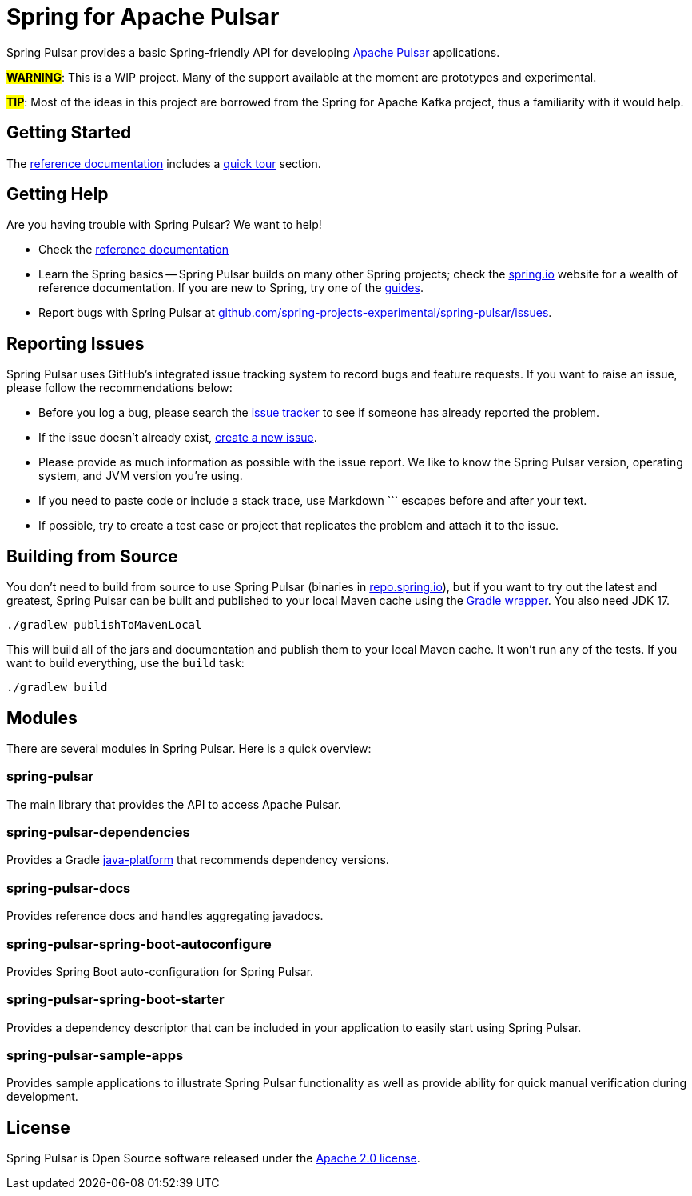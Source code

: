 = Spring for Apache Pulsar
:docs: https://docs.spring.io/spring-pulsar/docs/current-SNAPSHOT/reference
:github: https://github.com/spring-projects-experimental/spring-pulsar

Spring Pulsar provides a basic Spring-friendly API for developing https://pulsar.apache.org/[Apache Pulsar] applications.

**#WARNING#**: This is a WIP project. Many of the support available at the moment are prototypes and experimental.

**#TIP#**: Most of the ideas in this project are borrowed from the Spring for Apache Kafka project, thus a familiarity with it would help.

== Getting Started
The {docs}/html/[reference documentation] includes a {docs}/html/#quick-tourhtml[quick tour] section.

== Getting Help
Are you having trouble with Spring Pulsar? We want to help!

* Check the {docs}/html/[reference documentation]
* Learn the Spring basics -- Spring Pulsar builds on many other Spring projects; check the https://spring.io[spring.io] website for a wealth of reference documentation.
If you are new to Spring, try one of the https://spring.io/guides[guides].
// TODO (NYI): * If you are upgrading, read the {github}/wiki[release notes] for upgrade instructions and "new and noteworthy" features.
// TODO (NYI): * Ask a question -- we monitor https://stackoverflow.com[stackoverflow.com] for questions tagged with https://stackoverflow.com/tags/spring-pulsar[`spring-pulsar`].
* Report bugs with Spring Pulsar at {github}/issues[github.com/spring-projects-experimental/spring-pulsar/issues].



== Reporting Issues
Spring Pulsar uses GitHub's integrated issue tracking system to record bugs and feature requests.
If you want to raise an issue, please follow the recommendations below:

* Before you log a bug, please search the {github}/issues[issue tracker] to see if someone has already reported the problem.
* If the issue doesn't already exist, {github}/issues/new[create a new issue].
* Please provide as much information as possible with the issue report.
We like to know the Spring Pulsar version, operating system, and JVM version you're using.
* If you need to paste code or include a stack trace, use Markdown +++```+++ escapes before and after your text.
* If possible, try to create a test case or project that replicates the problem and attach it to the issue.



== Building from Source
You don't need to build from source to use Spring Pulsar (binaries in https://repo.spring.io[repo.spring.io]), but if you want to try out the latest and greatest, Spring Pulsar can be built and published to your local Maven cache using the https://docs.gradle.org/current/userguide/gradle_wrapper.html[Gradle wrapper].
You also need JDK 17.

[source,shell]
----
./gradlew publishToMavenLocal
----

This will build all of the jars and documentation and publish them to your local Maven cache.
It won't run any of the tests.
If you want to build everything, use the `build` task:

[source,shell]
----
./gradlew build
----



== Modules
There are several modules in Spring Pulsar. Here is a quick overview:


=== spring-pulsar
The main library that provides the API to access Apache Pulsar.

=== spring-pulsar-dependencies
Provides a Gradle https://docs.gradle.org/current/userguide/java_platform_plugin.html[java-platform] that recommends dependency versions.

=== spring-pulsar-docs
Provides reference docs and handles aggregating javadocs.

=== spring-pulsar-spring-boot-autoconfigure
Provides Spring Boot auto-configuration for Spring Pulsar.

=== spring-pulsar-spring-boot-starter
Provides a dependency descriptor that can be included in your application to easily start using Spring Pulsar.

=== spring-pulsar-sample-apps
Provides sample applications to illustrate Spring Pulsar functionality as well as provide ability for quick manual verification during development.

== License
Spring Pulsar is Open Source software released under the https://www.apache.org/licenses/LICENSE-2.0.html[Apache 2.0 license].
